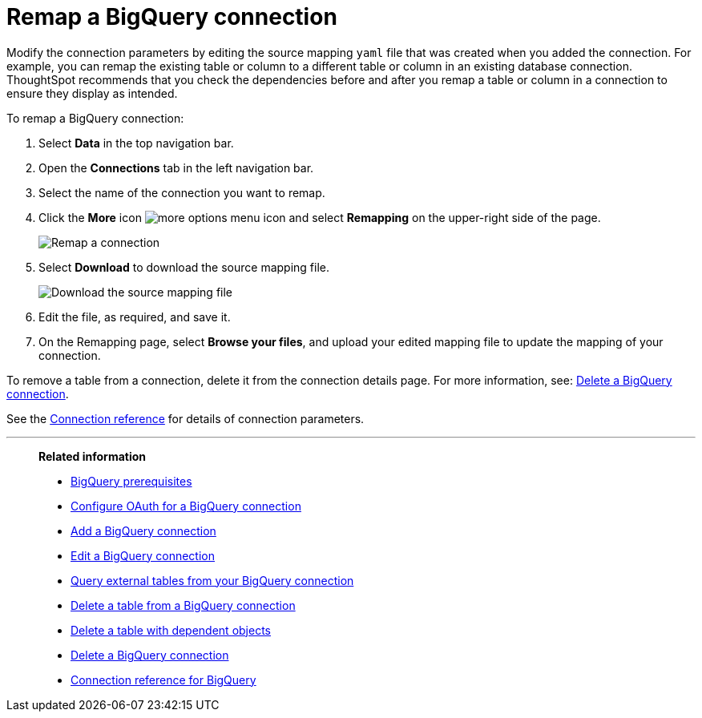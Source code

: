 = Remap a {connection} connection
:last_updated: 8/11/2020
:linkattrs:
:page-layout: default-cloud
:page-aliases: /admin/ts-cloud/ts-cloud-embrace-gbq-remap-connection.adoc
:experimental:
:connection: BigQuery
:description: Learn how to remap a BigQuery connection.

Modify the connection parameters by editing the source mapping `yaml` file that was created when you added the connection.
For example, you can remap the existing table or column to a different table or column in an existing database connection.
ThoughtSpot recommends that you check the dependencies before and after you remap a table or column in a connection to ensure they display as intended.

To remap a {connection} connection:

. Select *Data* in the top navigation bar.
. Open the *Connections* tab in the left navigation bar.
. Select the name of the connection you want to remap.
. Click the *More* icon image:icon-more-10px.png[more options menu icon] and select *Remapping* on the upper-right side of the page.
+
image::gbq-remapping.png[Remap a connection]
. Select *Download* to download the source mapping file.
+
image::gbq-downloadyaml.png[Download the source mapping file]

. Edit the file, as required, and save it.
. On the Remapping page, select *Browse your files*, and upload your edited mapping file to update the mapping of your connection.

To remove a table from a connection, delete it from the connection details page.
For more information, see: xref:connections-gbq-delete.adoc[Delete a {connection} connection].

See the xref:connections-gbq-reference.adoc[Connection reference] for details of connection parameters.

'''
> **Related information**
>
> * xref:connections-gbq-prerequisites.adoc[{connection} prerequisites]
> * xref:connections-gbq-oauth.adoc[Configure OAuth for a {connection} connection]
> * xref:connections-gbq-add.adoc[Add a {connection} connection]
> * xref:connections-gbq-edit.adoc[Edit a {connection} connection]
> * xref:connections-gbq-external-tables.adoc[Query external tables from your {connection} connection]
> * xref:connections-gbq-delete-table.adoc[Delete a table from a {connection} connection]
> * xref:connections-gbq-delete-table-dependencies.adoc[Delete a table with dependent objects]
> * xref:connections-gbq-delete.adoc[Delete a {connection} connection]
> * xref:connections-gbq-reference.adoc[Connection reference for {connection}]